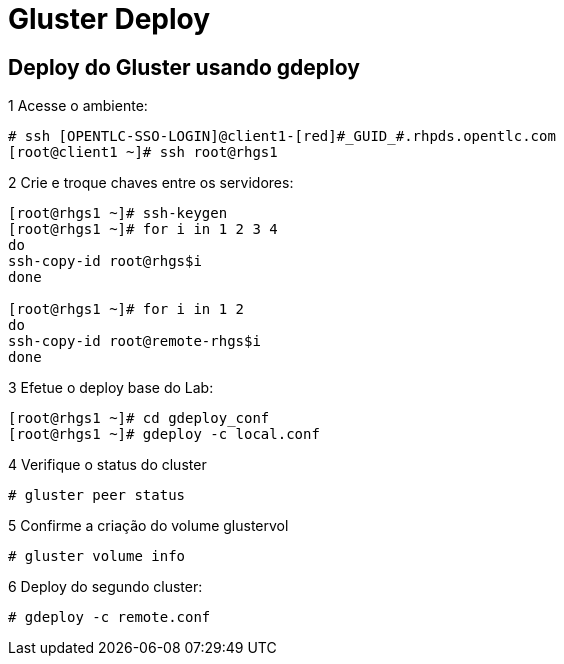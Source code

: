 = Gluster Deploy

== Deploy do Gluster usando gdeploy

1 Acesse o ambiente:
----
# ssh [OPENTLC-SSO-LOGIN]@client1-[red]#_GUID_#.rhpds.opentlc.com
[root@client1 ~]# ssh root@rhgs1
----

2 Crie e troque chaves entre os servidores:
----
[root@rhgs1 ~]# ssh-keygen
[root@rhgs1 ~]# for i in 1 2 3 4
do
ssh-copy-id root@rhgs$i
done

[root@rhgs1 ~]# for i in 1 2
do
ssh-copy-id root@remote-rhgs$i
done
----

3 Efetue o deploy base do Lab:
----
[root@rhgs1 ~]# cd gdeploy_conf
[root@rhgs1 ~]# gdeploy -c local.conf
----

4 Verifique o status do cluster

----
# gluster peer status
----

5 Confirme a criação do volume glustervol

----
# gluster volume info
----

6 Deploy do segundo cluster:

----
# gdeploy -c remote.conf
----
